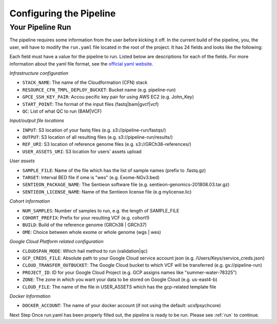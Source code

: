 .. _s onf:

========================
Configuring the Pipeline
========================

.. _runyaml:

Your Pipeline Run
-----------------

The pipeline requires some information from the user before kicking it off.
In the current build of the pipeline, you, the user, will have to modify the 
``run.yaml`` file located in the root of the project.  It has 24 fields and looks
like the following:

.. co lock:: yaml
 	# Infrastructure configuration
	STACK_NAME : 
	RESOURCE_CFN_TMPL_DEPLOY_BUCKET : 
	GPCE_SSH_KEY_PAIR : 
	START_POINT : 
	QC : 

	# Input/output file locations
	INPUT : 
	OUTPUT : 
	REF_URI : 
	USER_ASSETS_URI : 

	# User assets
	SAMPLE_FILE : 
	TARGET : 
	SENTIEON_PACKAGE_NAME : 
	SENTIEON_LICENSE_NAME : 

	# Cohort information
	NUM_SAMPLES : 
	COHORT_PREFIX : 
	BUILD : 
	OME : 

	# Google Cloud Platform related configuration
	CLOUDSPAN_MODE: 
	GCP_CREDS_FILE : 
	CLOUD_TRANSFER_OUTBUCKET : 
	PROJECT_ID : 
	ZONE : 
	CLOUD_FILE: 

	# Docker
	DOCKER_ACCOUNT: 


Each field must have a value for the pipeline to run.  Listed below are
descriptions for each of the fields.  For more information about the yaml
file format, see the `official yaml website`_.

*Infrastructure configuration*

* ``STACK_NAME``: The name of the Cloudformation (CFN) stack
* ``RESOURCE_CFN_TMPL_DEPLOY_BUCKET``: Bucket name (e.g. pipeline-run)
* ``GPCE_SSH_KEY_PAIR``: Accou pecific key pair for using AWS EC2 (e.g. John_Key)
* ``START_POINT``: The format of the input files (fastq|bam|gvcf|vcf)
* ``QC``: List of what QC to run (BAM|VCF)

*Input/output file locations*

* ``INPUT``: S3 location of your fastq files (e.g. s3://pipeline-run/fastqs/)
* ``OUTPUT``: S3 location of all resulting files (e.g. s3://pipeline-run/results/)
* ``REF_URI``: S3 location of reference genome files (e.g. s3://GRCh38-references/)
* ``USER_ASSETS_URI``: S3 location for users' assets upload


*User assets*

* ``SAMPLE_FILE``: Name of the file which has the list of sample names (prefix to .fastq.gz)
* ``TARGET``: Interval BED file if ome is "wes" (e.g. Exome-NGv3.bed)
* ``SENTIEON_PACKAGE_NAME``: The Sentieon software file (e.g. sentieon-genomics-201808.03.tar.gz)
* ``SENTIEON_LICENSE_NAME``: Name of the Sentieon license file (e.g mylicense.lic)

*Cohort information*

* ``NUM_SAMPLES``: Number of samples to run, e.g. the length of SAMPLE_FILE
* ``COHORT_PREFIX``: Prefix for your resulting VCF (e.g. cohort1)
* ``BUILD``: Build of the reference genome (GRCh38 | GRCh37)
* ``OME``: Choice between whole exome or whole genome (wgs | wes)

*Google Cloud Platform related configuration*

* ``CLOUDSPAN_MODE``: Which hail method to run (validation|qc)
* ``GCP_CREDS_FILE``: Absolute path to your Google Cloud service account json (e.g. /Users/Keys/service_creds.json)
* ``CLOUD_TRANSFER_OUTBUCKET``: The Google Cloud bucket to which VCF will be transferred (e.g. gs://pipeline-run)
* ``PROJECT_ID``: ID for your Google Cloud Project (e.g. GCP assigns names like "summer-water-78325")
* ``ZONE``: The zone in which you want your data to be stored on Google Cloud (e.g. us-east4-b)
* ``CLOUD_FILE``: The name of the file in USER_ASSETS which has the gcp-related template file

*Docker Information*

* ``DOCKER_ACCOUNT``: The name of your docker account (if not using the default: ucsfpsychcore)

Next Step 
Once run.yaml has been properly filled out, the pipeline is ready to be run. Please see :ref:`run` to continue.

.. _official yaml website: http://yaml.org
